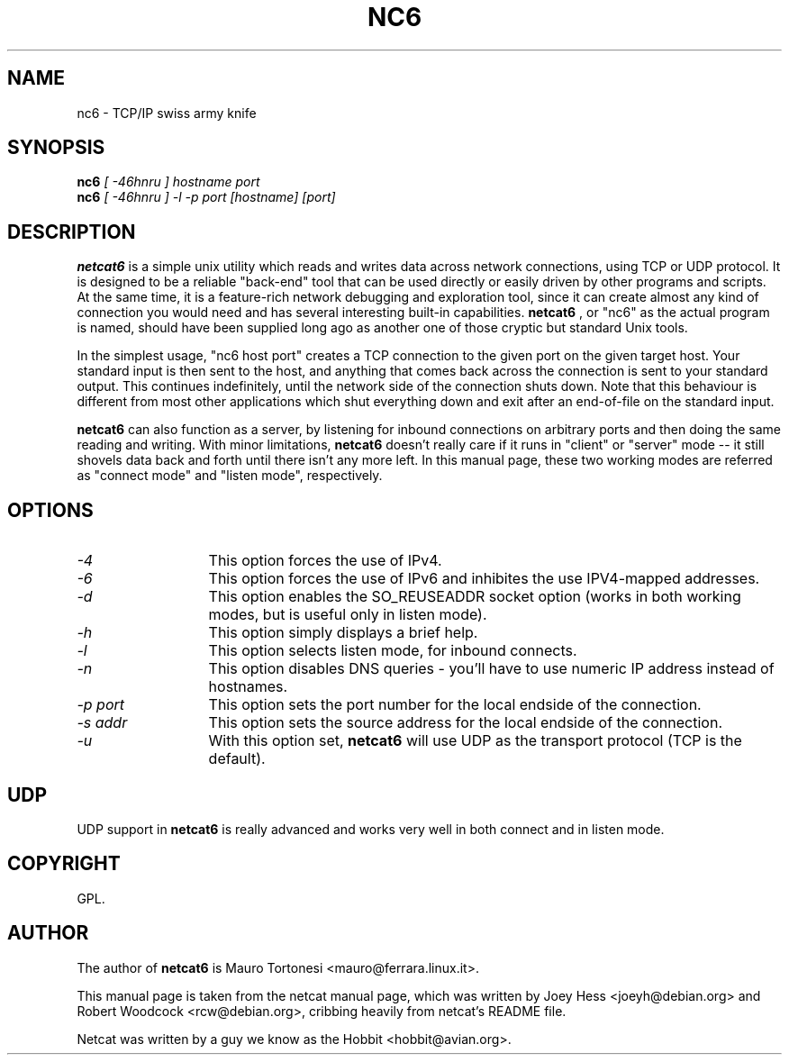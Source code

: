 .TH NC6 1 
.SH NAME
nc6 \- TCP/IP swiss army knife
.SH SYNOPSIS
.B nc6
.I "[ -46hnru ] hostname port"
.br
.B nc6
.I "[ -46hnru ] -l -p port [hostname] [port]"
.SH "DESCRIPTION"
.B netcat6
is a simple unix utility which reads and writes data across network
connections, using TCP or UDP protocol. It is designed to be a
reliable "back-end" tool that can be used directly or easily driven by
other programs and scripts.  At the same time, it is a feature-rich
network debugging and exploration tool, since it can create almost any
kind of connection you would need and has several interesting built-in
capabilities. 
.B netcat6
, or "nc6" as the actual program is named, should
have been supplied long ago as another one of those cryptic but
standard Unix tools.
.P
In the simplest usage, "nc6 host port" creates a TCP connection to the
given port on the given target host.  Your standard input is then sent
to the host, and anything that comes back across the connection is
sent to your standard output.  This continues indefinitely, until the
network side of the connection shuts down.  Note that this behaviour is
different from most other applications which shut everything down and
exit after an end-of-file on the standard input.
.P
.B netcat6 
can also function as a server, by listening for inbound
connections on arbitrary ports and then doing the same reading and
writing.  With minor limitations, 
.B netcat6 
doesn't really care if it runs in "client" or "server" mode -- it still 
shovels data back and forth until there isn't any more left.  In this
manual page, these two working modes are referred as "connect mode" and 
"listen mode", respectively.
.SH OPTIONS
.TP 13
.I \-4
This option forces the use of IPv4. 
.TP 13
.I \-6
This option forces the use of IPv6 and inhibites the use IPV4-mapped 
addresses.
.TP 13
.I \-d
This option enables the SO_REUSEADDR socket option (works in both working 
modes, but is useful only in listen mode).
.TP 13
.I \-h
This option simply displays a brief help.
.TP 13
.I \-l
This option selects listen mode, for inbound connects.
.TP 13
.I \-n
This option disables DNS queries - you'll have to use numeric IP address 
instead of hostnames.
.TP 13
.I \-p port
This option sets the port number for the local endside of the connection.
.TP 13
.I \-s addr
This option sets the source address for the local endside of the connection.
.TP 13
.I \-u
With this option set, 
.B netcat6 
will use UDP as the transport protocol (TCP is the default).
.SH UDP
UDP support in 
.B netcat6
is really advanced and works very well in both connect and in listen mode.
.SH COPYRIGHT
GPL. 
.SH AUTHOR
The author of 
.B netcat6 
is Mauro Tortonesi <mauro@ferrara.linux.it>.
.P 
This manual page is taken from the netcat manual page, which was written 
by Joey Hess <joeyh@debian.org> and Robert Woodcock <rcw@debian.org>, 
cribbing heavily from netcat's README file.
.P
Netcat was written by a guy we know as the Hobbit <hobbit@avian.org>.
